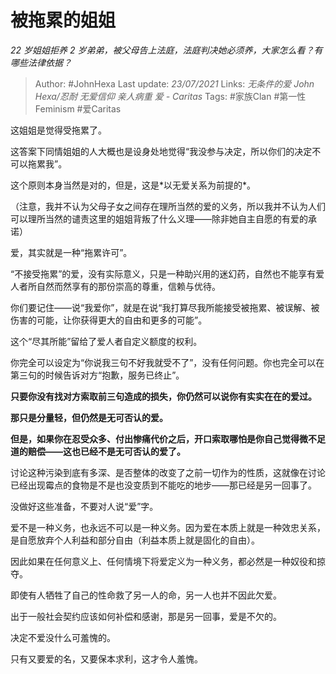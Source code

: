 * 被拖累的姐姐
  :PROPERTIES:
  :CUSTOM_ID: 被拖累的姐姐
  :END:

/22 岁姐姐拒养 2
岁弟弟，被父母告上法庭，法庭判决她必须养，大家怎么看？有哪些法律依据？/

#+BEGIN_QUOTE
  Author: #JohnHexa Last update: /23/07/2021/ Links: [[无条件的爱]]
  [[John Hexa/忍耐]] [[无爱信仰]] [[亲人病重]] [[爱 - Caritas]] Tags:
  #家族Clan #第一性Feminism #爱Caritas
#+END_QUOTE

这姐姐是觉得受拖累了。

这答案下同情姐姐的人大概也是设身处地觉得“我没参与决定，所以你们的决定不可以拖累我”。

这个原则本身当然是对的，但是，这是*以无爱关系为前提的*。

（注意，我并不认为父母子女之间存在理所当然的爱的义务，所以我并不认为人们可以理所当然的谴责这里的姐姐背叛了什么义理------除非她自主自愿的有爱的承诺）

爱，其实就是一种“拖累许可”。

“不接受拖累”的爱，没有实际意义，只是一种助兴用的迷幻药，自然也不能享有爱人者所自然而然享有的那份崇高的尊重，信赖与优待。

你们要记住------说“我爱你”，就是在说“我打算尽我所能接受被拖累、被误解、被伤害的可能，让你获得更大的自由和更多的可能”。

这个“尽其所能”留给了爱人者自定义额度的权利。

你完全可以设定为“你说我三句不好我就受不了”，没有任何问题。你也完全可以在第三句的时候告诉对方“抱歉，服务已终止”。

*只要你没有找对方索取前三句造成的损失，你仍然可以说你有实实在在的爱过。*

*那只是分量轻，但仍然是无可否认的爱。*

*但是，如果你在忍受众多、付出惨痛代价之后，开口索取哪怕是你自己觉得微不足道的赔偿------这也已经不是无可否认的爱了。*

讨论这种污染到底有多深、是否整体的改变了之前一切作为的性质，这就像在讨论已经出现霉点的食物是不是也没变质到不能吃的地步------那已经是另一回事了。

没做好这些准备，不要对人说“爱”字。

爱不是一种义务，也永远不可以是一种义务。因为爱在本质上就是一种效忠关系，是自愿放弃个人利益和部分自由（利益本质上就是固化的自由）。

因此如果在任何意义上、任何情境下将爱定义为一种义务，都必然是一种奴役和掠夺。

即使有人牺牲了自己的性命救了另一人的命，另一人也并不因此欠爱。

出于一般社会契约应该如何补偿和感谢，那是另一回事，爱是不欠的。

决定不爱没什么可羞愧的。

只有又要爱的名，又要保本求利，这才令人羞愧。
